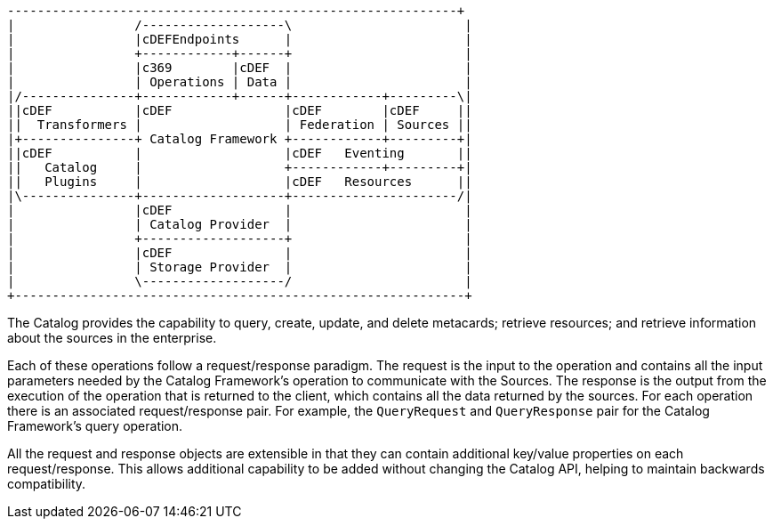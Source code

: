 :title: Operations
:type: architectureIntro
:status: published
:children: na
:order: 01
:summary: Operations.

[ditaa, catalog_architecture_operations, png, ${image-width}]
....
------------------------------------------------------------+
|                /-------------------\                       |
|                |cDEFEndpoints      |                       |
|                +------------+------+                       |
|                |c369        |cDEF  |                       |
|                | Operations | Data |                       |
|/---------------+------------+------+------------+---------\|
||cDEF           |cDEF               |cDEF        |cDEF     ||
||  Transformers |                   | Federation | Sources ||
|+---------------+ Catalog Framework +------------+---------+|
||cDEF           |                   |cDEF   Eventing       ||
||   Catalog     |                   +------------+---------+|
||   Plugins     |                   |cDEF   Resources      ||
|\---------------+-------------------+----------------------/|
|                |cDEF               |                       |
|                | Catalog Provider  |                       |
|                +-------------------+                       |
|                |cDEF               |                       |
|                | Storage Provider  |                       |
|                \-------------------/                       |
+------------------------------------------------------------+
....

The Catalog provides the capability to query, create, update, and delete metacards; retrieve resources; and retrieve information about the sources in the enterprise.

Each of these operations follow a request/response paradigm.
The request is the input to the operation and contains all the input parameters needed by the Catalog Framework's operation to communicate with the Sources.
The response is the output from the execution of the operation that is returned to the client, which contains all the data returned by the sources.
For each operation there is an associated request/response pair. For example, the `QueryRequest` and `QueryResponse` pair for the Catalog Framework's query operation.

All the request and response objects are extensible in that they can contain additional key/value properties on each request/response.
This allows additional capability to be added without changing the Catalog API, helping to maintain backwards compatibility.
